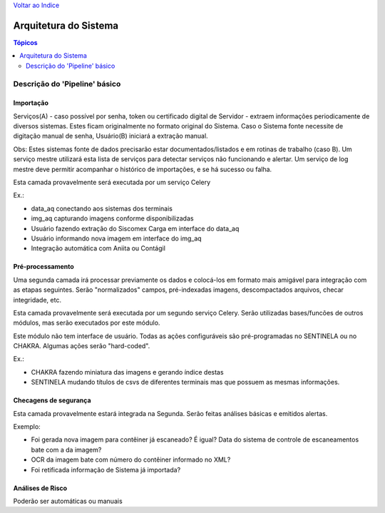 `Voltar ao Indice <../index.html>`_

======================
Arquitetura do Sistema
======================

.. contents:: Tópicos
 :depth: 2

Descrição do 'Pipeline' básico
==============================

Importação
----------
Serviços(A) - caso possível por senha, token ou certificado digital de Servidor - extraem informações periodicamente de diversos sistemas. Estes ficam originalmente no formato original do Sistema. Caso o Sistema fonte necessite de digitação manual de senha, Usuário(B) iniciará a extração manual.

Obs: Estes sistemas fonte de dados precisarão estar documentados/listados e em rotinas de trabalho (caso B). Um serviço mestre utilizará esta lista de serviços para detectar serviços não funcionando e alertar. Um serviço de log mestre deve permitir acompanhar o histórico de importações, e se há sucesso ou falha.

Esta camada provavelmente será executada por um serviço Celery

Ex.:

* data_aq conectando aos sistemas dos terminais

* img_aq capturando imagens conforme disponibilizadas

* Usuário fazendo extração do Siscomex Carga em interface do data_aq

* Usuário informando nova imagem em interface do img_aq

* Integração automática com Aniita ou Contágil


Pré-processamento
-----------------

Uma segunda camada irá  processar previamente os dados e colocá-los em formato mais amigável para integração com as etapas seguintes. Serão "normalizados" campos, pré-indexadas imagens, descompactados arquivos, checar integridade, etc.

Esta camada provavelmente será executada por um segundo serviço Celery. Serão utilizadas bases/funcões de outros módulos, mas serão executados por este módulo.

Este módulo não tem interface de usuário. Todas as ações configuráveis são pré-programadas no SENTINELA ou no CHAKRA. Algumas ações serão "hard-coded".

Ex.:

* CHAKRA fazendo miniatura das imagens e gerando índice destas

* SENTINELA mudando títulos de csvs de diferentes terminais mas que possuem as mesmas informações.



Checagens de segurança
----------------------

Esta camada provavelmente estará integrada na Segunda. Serão feitas análises básicas e emitidos alertas.


Exemplo:

*  Foi gerada nova imagem para contêiner já escaneado? É igual? Data do sistema de controle de escaneamentos bate com a da imagem?

*  OCR da imagem bate com número do contêiner informado no XML?

*  Foi retificada informação de Sistema já importada?




Análises de Risco
-----------------

Poderão ser automáticas ou manuais
